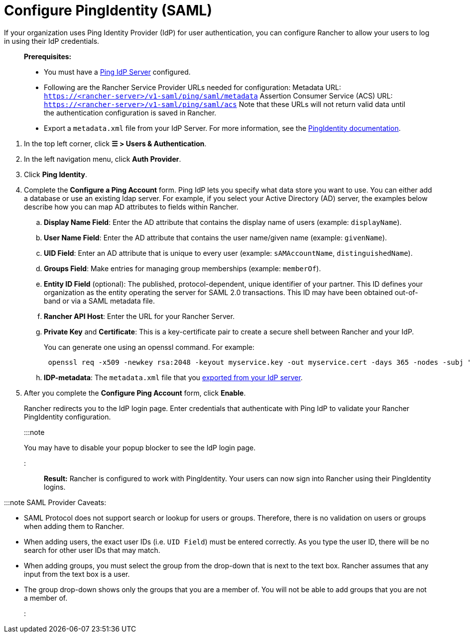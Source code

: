 = Configure PingIdentity (SAML)

+++<head>++++++<link rel="canonical" href="https://ranchermanager.docs.rancher.com/how-to-guides/new-user-guides/authentication-permissions-and-global-configuration/authentication-config/configure-pingidentity">++++++</link>++++++</head>+++

If your organization uses Ping Identity Provider (IdP) for user authentication, you can configure Rancher to allow your users to log in using their IdP credentials.

____
*Prerequisites:*

* You must have a https://www.pingidentity.com/[Ping IdP Server] configured.
* Following are the Rancher Service Provider URLs needed for configuration:
Metadata URL: `https://<rancher-server>/v1-saml/ping/saml/metadata`
Assertion Consumer Service (ACS) URL: `https://<rancher-server>/v1-saml/ping/saml/acs`
Note that these URLs will not return valid data until the authentication configuration is saved in Rancher.
* Export a `metadata.xml` file from your IdP Server. For more information, see the https://documentation.pingidentity.com/pingfederate/pf83/index.shtml#concept_exportingMetadata.html[PingIdentity documentation].
____

. In the top left corner, click *☰ > Users & Authentication*.
. In the left navigation menu, click *Auth Provider*.
. Click *Ping Identity*.
. Complete the *Configure a Ping Account* form. Ping IdP lets you specify what data store you want to use. You can either add a database or use an existing ldap server. For example, if you select your Active Directory (AD) server, the examples below describe how you can map AD attributes to fields within Rancher.
 .. *Display Name Field*: Enter the AD attribute that contains the display name of users (example: `displayName`).
 .. *User Name Field*: Enter the AD attribute that contains the user name/given name (example: `givenName`).
 .. *UID Field*: Enter an AD attribute that is unique to every user (example: `sAMAccountName`, `distinguishedName`).
 .. *Groups Field*: Make entries for managing group memberships (example: `memberOf`).
 .. *Entity ID Field* (optional): The published, protocol-dependent, unique identifier of your partner. This ID defines your organization as the entity operating the server for SAML 2.0 transactions. This ID may have been obtained out-of-band or via a SAML metadata file.
 .. *Rancher API Host*: Enter the URL for your Rancher Server.
 .. *Private Key* and *Certificate*: This is a key-certificate pair to create a secure shell between Rancher and your IdP.
+
You can generate one using an openssl command. For example:
+
----
 openssl req -x509 -newkey rsa:2048 -keyout myservice.key -out myservice.cert -days 365 -nodes -subj "/CN=myservice.example.com"
----

 .. *IDP-metadata*: The `metadata.xml` file that you https://documentation.pingidentity.com/pingfederate/pf83/index.shtml#concept_exportingMetadata.html[exported from your IdP server].
. After you complete the *Configure Ping Account* form, click *Enable*.
+
Rancher redirects you to the IdP login page. Enter credentials that authenticate with Ping IdP to validate your Rancher PingIdentity configuration.
+
:::note
+
You may have to disable your popup blocker to see the IdP login page.
+
:::

*Result:* Rancher is configured to work with PingIdentity. Your users can now sign into Rancher using their PingIdentity logins.

:::note SAML Provider Caveats:

* SAML Protocol does not support search or lookup for users or groups. Therefore, there is no validation on users or groups when adding them to Rancher.
* When adding users, the exact user IDs (i.e. `UID Field`) must be entered correctly. As you type the user ID, there will be no search for other  user IDs that may match.
* When adding groups, you must select the group from the drop-down that is next to the text box. Rancher assumes that any input from the text box is a user.
* The group drop-down shows only the groups that you are a member of. You will not be able to add groups that you are not a member of.

:::
